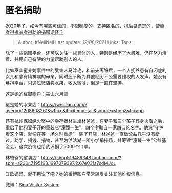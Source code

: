 * 匿名捐助
  :PROPERTIES:
  :CUSTOM_ID: 匿名捐助
  :END:

[[https://www.zhihu.com/question/415447160/answer/1420734639][2020年了，如今有哪些可信的，不限额度的，支持匿名的，捐后易遗忘的，使善者得援贫者得助的捐赠途径？]]

#+BEGIN_QUOTE
  Author: #NellNell Last update: /19/08/2021/ Links: Tags:
#+END_QUOTE

除了一些捐赠平台，还可以关注一些具体的人，特别是经历了大患难、仍在努力活着、并用自己有限的力量帮助别人的人。

比如巫山童养媳事件中的受害人马泮艳，和前夫离婚后，一个人抚养患有自闭症的女儿和患有精神病的母亲，同时还不断为其他经历不公需要维权的人发声。她没有募捐平台，只通过微店卖水果，收入微薄，但是一直在坚持。

这是她的豆瓣账户：[[https://link.zhihu.com/?target=https%3A//www.douban.com/people/160537893/][巫山六月雪]]

这是她的水果店：[[https://link.zhihu.com/?target=https%3A//weidian.com/%3Fuserid%3D1208608261%26wfr%3Dc%26ifr%3Ditemdetail%26source%3Dshop%26sfr%3Dapp][https://weidian.com/?userid=1208608261&wfr=c&ifr=itemdetail&source=shop&sfr=app]]

还有杭州保姆纵火案中的幸存者林生斌林爸爸，在妻子和三个孩子葬身火海之后，重启了他和妻子开的童装店“潼臻一生”，四个字取自一家四口的名字。他说“守护着这个店，就像在等一场久别重逢”。除了开店，林爸爸一直做公益几乎没有断过。助学、捐钱、捐物，甚至为泸沽湖一所小学捐操场，并筹建“潼臻一生”公益基金会，这次疫情也给武汉捐了5000个口罩。

林爸爸的童装店：[[https://link.zhihu.com/?target=https%3A//shop519489348.taobao.com/%3Fspm%3Da230r.7195193.1997079397.2.67e03fa7sdMJoL][https://shop519489348.taobao.com/?spm=a230r.7195193.1997079397.2.67e03fa7sdMJoL]]

江歌妈妈，就不用说了吧？她的微博账户常常转发关注其他维权信息。

微博：[[https://link.zhihu.com/?target=https%3A//weibo.com/u/2143324323%3Fis_all%3D1][Sina
Visitor System]]

